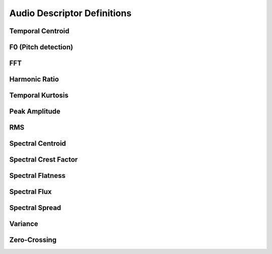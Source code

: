 Audio Descriptor Definitions
============================

Temporal Centroid
~~~~~~~~~~~~~~~~~

F0 (Pitch detection)
~~~~~~~~~~~~~~~~~~~~

FFT
~~~

Harmonic Ratio
~~~~~~~~~~~~~~

Temporal Kurtosis
~~~~~~~~~~~~~~~~~

Peak Amplitude
~~~~~~~~~~~~~~

RMS
~~~

Spectral Centroid
~~~~~~~~~~~~~~~~~

Spectral Crest Factor
~~~~~~~~~~~~~~~~~~~~~

Spectral Flatness
~~~~~~~~~~~~~~~~~

Spectral Flux
~~~~~~~~~~~~~

Spectral Spread
~~~~~~~~~~~~~~~

Variance
~~~~~~~~

Zero-Crossing
~~~~~~~~~~~~~
